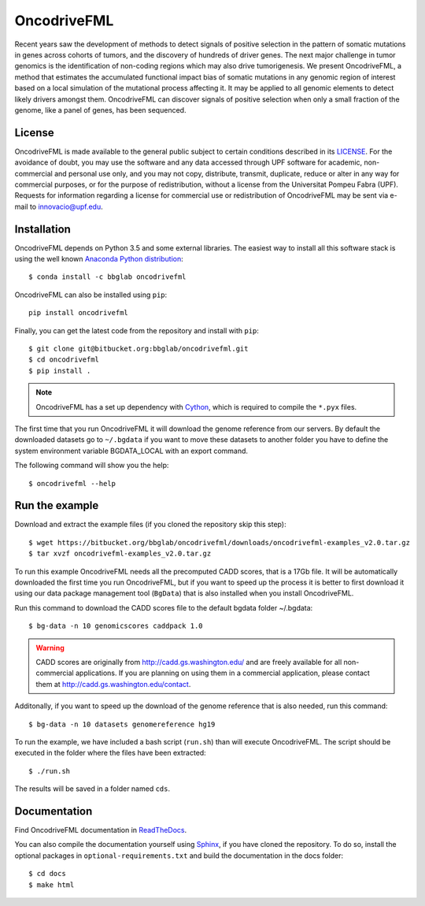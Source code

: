 .. _readme:

OncodriveFML
============

Recent years saw the development of methods to detect signals of positive selection in the pattern of somatic mutations in genes across cohorts of tumors, and the discovery of hundreds of driver genes. The next major challenge in tumor genomics is the identification of non-coding regions which may also drive tumorigenesis. We present OncodriveFML, a method that estimates the accumulated functional impact bias of somatic mutations in any genomic region of interest based on a local simulation of the mutational process affecting it. It may be applied to all genomic elements to detect likely drivers amongst them. OncodriveFML can discover signals of positive selection when only a small fraction of the genome, like a panel of genes, has been sequenced.

.. _readme license:

License
-------
OncodriveFML is made available to the general public subject to certain conditions described in its `LICENSE <LICENSE>`_. For the avoidance of doubt, you may use the software and any data accessed through UPF software for academic, non-commercial and personal use only, and you may not copy, distribute, transmit, duplicate, reduce or alter in any way for commercial purposes, or for the purpose of redistribution, without a license from the Universitat Pompeu Fabra (UPF). Requests for information regarding a license for commercial use or redistribution of OncodriveFML may be sent via e-mail to innovacio@upf.edu.

.. _readme install:

Installation
------------

OncodriveFML depends on Python 3.5 and some external libraries.
The easiest way to install all this software stack is using the well known `Anaconda Python distribution <http://continuum.io/downloads>`_::

    $ conda install -c bbglab oncodrivefml

OncodriveFML can also be installed using ``pip``::

    pip install oncodrivefml

Finally, you can get the latest code from the repository and install with ``pip``::

        $ git clone git@bitbucket.org:bbglab/oncodrivefml.git
        $ cd oncodrivefml
        $ pip install .

.. note::

   OncodriveFML has a set up dependency with `Cython <http://cython.org/>`_,
   which is required to compile the ``*.pyx`` files.


The first time that you run OncodriveFML it will download the genome reference from our servers.
By default the downloaded datasets go to ``~/.bgdata`` if you want to move these datasets to another folder you have to define the system environment variable BGDATA_LOCAL with an export command.

The following command will show you the help::

	$ oncodrivefml --help

.. _readme example:

Run the example
---------------

Download and extract the example files (if you cloned the repository skip this step)::

   $ wget https://bitbucket.org/bbglab/oncodrivefml/downloads/oncodrivefml-examples_v2.0.tar.gz
   $ tar xvzf oncodrivefml-examples_v2.0.tar.gz

To run this example OncodriveFML needs all the precomputed CADD scores, that is a 17Gb file.
It will be automatically downloaded the first time you run OncodriveFML,
but if you want to speed up the process it is better to first download it using
our data package management tool (``BgData``) that is also installed when you install OncodriveFML.

Run this command to download the CADD scores file to the default bgdata folder ~/.bgdata::

   $ bg-data -n 10 genomicscores caddpack 1.0

.. warning::

   CADD scores are originally from `<http://cadd.gs.washington.edu/>`_ and are freely available for all non-commercial applications.
   If you are planning on using them in a commercial application, please contact them at `<http://cadd.gs.washington.edu/contact>`_.

Additonally, if you want to speed up the download of the genome reference that is also needed,
run this command::

   $ bg-data -n 10 datasets genomereference hg19

To run the example, we have included a bash script (``run.sh``)
than will execute OncodriveFML. The script should be executed in
the folder where the files have been extracted::

   $ ./run.sh

The results will be saved in a folder named ``cds``.


.. _readme docs:

Documentation
-------------

Find OncodriveFML documentation in `ReadTheDocs <http://oncodrivefml.readthedocs.io/en/latest/>`_.

You can also compile the documentation yourself using `Sphinx <http://www.sphinx-doc.org/en/stable/>`_,
if you have cloned the repository.
To do so, install the optional packages in ``optional-requirements.txt`` and build the
documentation in the docs folder::

    $ cd docs
    $ make html

